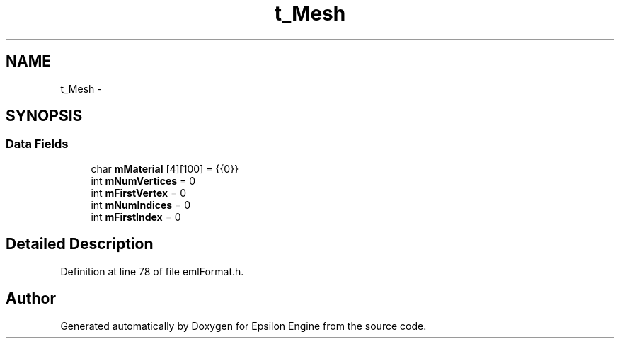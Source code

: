 .TH "t_Mesh" 3 "Wed Mar 6 2019" "Version 1.0" "Epsilon Engine" \" -*- nroff -*-
.ad l
.nh
.SH NAME
t_Mesh \- 
.SH SYNOPSIS
.br
.PP
.SS "Data Fields"

.in +1c
.ti -1c
.RI "char \fBmMaterial\fP [4][100] = {{0}}"
.br
.ti -1c
.RI "int \fBmNumVertices\fP = 0"
.br
.ti -1c
.RI "int \fBmFirstVertex\fP = 0"
.br
.ti -1c
.RI "int \fBmNumIndices\fP = 0"
.br
.ti -1c
.RI "int \fBmFirstIndex\fP = 0"
.br
.in -1c
.SH "Detailed Description"
.PP 
Definition at line 78 of file emlFormat\&.h\&.

.SH "Author"
.PP 
Generated automatically by Doxygen for Epsilon Engine from the source code\&.
